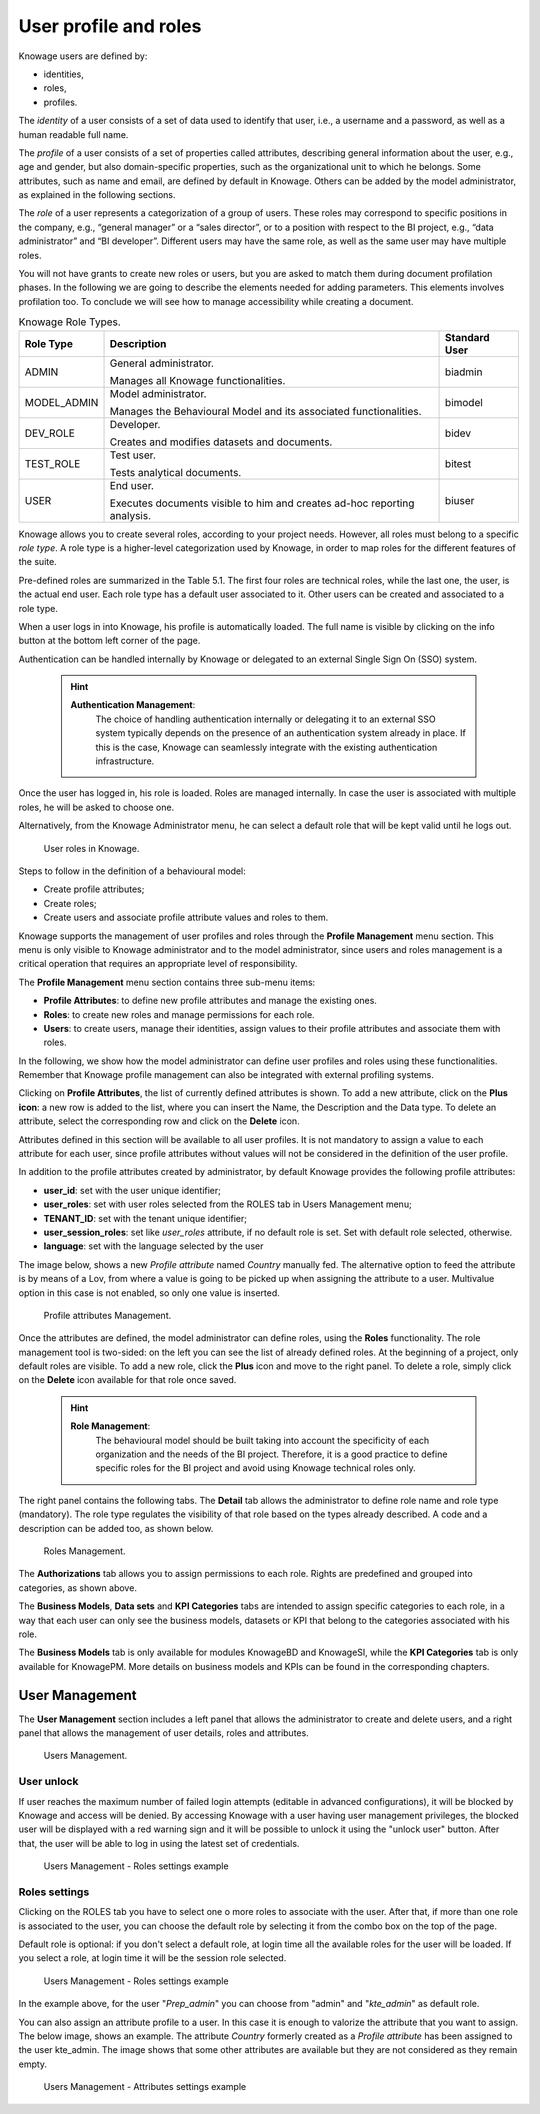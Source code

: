 User profile and roles
############

Knowage users are defined by:

- identities,
- roles,
- profiles.

The *identity* of a user consists of a set of data used to identify that user, i.e., a username and a password, as well as a human readable full name.

The *profile* of a user consists of a set of properties called attributes, describing general information about the user, e.g., age and gender, but also domain-specific properties, such as the organizational unit to which he belongs. Some attributes, such as name and email, are defined by default in Knowage. Others can be added by the model administrator, as explained in the following sections.

The *role* of a user represents a categorization of a group of users. These roles may correspond to specific positions in the company, e.g., “general manager” or a “sales director”, or to a position with respect to the BI project, e.g., “data administrator” and “BI developer”. Different users may have the same role, as well as the same user may have multiple roles.

You will not have grants to create new roles or users, but you are asked to match them during document profilation phases. In the following we are going to describe the elements needed for adding parameters. This elements involves profilation too. To conclude we will see how to manage accessibility while creating a document.

.. _knowageroletype:
.. table:: Knowage Role Types.
    :widths: auto

    +-----------------------+-----------------------+-----------------------+
    |    Role Type          | Description           | Standard User         |
    +=======================+=======================+=======================+
    |    ADMIN              | General               | biadmin               |
    |                       | administrator.        |                       |
    |                       |                       |                       |
    |                       | Manages all Knowage   |                       |
    |                       | functionalities.      |                       |
    +-----------------------+-----------------------+-----------------------+
    |    MODEL_ADMIN        | Model administrator.  | bimodel               |
    |                       |                       |                       |
    |                       | Manages the           |                       |
    |                       | Behavioural Model and |                       |
    |                       | its associated        |                       |
    |                       | functionalities.      |                       |
    +-----------------------+-----------------------+-----------------------+
    |    DEV_ROLE           | Developer.            | bidev                 |
    |                       |                       |                       |
    |                       | Creates and modifies  |                       |
    |                       | datasets and          |                       |
    |                       | documents.            |                       |
    +-----------------------+-----------------------+-----------------------+
    |    TEST_ROLE          | Test user.            | bitest                |
    |                       |                       |                       |
    |                       | Tests analytical      |                       |
    |                       | documents.            |                       |
    +-----------------------+-----------------------+-----------------------+
    |    USER               | End user.             | biuser                |
    |                       |                       |                       |
    |                       | Executes documents    |                       |
    |                       | visible to him and    |                       |
    |                       | creates ad-hoc        |                       |
    |                       | reporting analysis.   |                       |
    +-----------------------+-----------------------+-----------------------+

Knowage allows you to create several roles, according to your project needs. However, all roles must belong to a specific *role type*. A role type is a higher-level categorization used by Knowage, in order to map roles for the different features of the suite.

Pre-defined roles are summarized in the Table 5.1. The first four roles are technical roles, while the last one, the user, is the actual end user. Each role type has a default user associated to it. Other users can be created and associated to a role type.

When a user logs in into Knowage, his profile is automatically loaded. The full name is visible by clicking on the info button at the bottom left corner of the page.

Authentication can be handled internally by Knowage or delegated to an external Single Sign On (SSO) system.

   .. hint::
      **Authentication Management**:
         The choice of handling authentication internally or delegating it to an external SSO system typically depends on the presence of an authentication system already in place. If this is the case, Knowage can seamlessly integrate with the existing authentication infrastructure.

Once the user has logged in, his role is loaded. Roles are managed internally. In case the user is associated with multiple roles, he will be asked to choose one.

Alternatively, from the Knowage Administrator menu, he can select a default role that will be kept valid until he logs out.

.. figure:: media/image28_tris.png

   User roles in Knowage.

Steps to follow in the definition of a behavioural model:

-  Create profile attributes;
-  Create roles;
-  Create users and associate profile attribute values and roles to them.

Knowage supports the management of user profiles and roles through the **Profile Management** menu section. This menu is only visible to Knowage administrator and to the model administrator, since users and roles management is a critical operation that requires an appropriate level of responsibility.

The **Profile Management** menu section contains three sub-menu items:

-  **Profile Attributes**: to define new profile attributes and manage the existing ones.

-  **Roles**: to create new roles and manage permissions for each role.

-  **Users**: to create users, manage their identities, assign values to their profile attributes and associate them with roles.

In the following, we show how the model administrator can define user profiles and roles using these functionalities. Remember that Knowage profile management can also be integrated with external profiling systems.

Clicking on **Profile Attributes**, the list of currently defined attributes is shown. To add a new attribute, click on the **Plus icon**: a new row is added to the list, where you can insert the Name, the Description and the Data type. To delete an attribute, select the corresponding row and click on the **Delete** icon.

Attributes defined in this section will be available to all user profiles. It is not mandatory to assign a value to each attribute for each user, since profile attributes without values will not be considered in the definition of the user profile.

In addition to the profile attributes created by administrator, by default Knowage provides the following profile attributes:

-   **user_id**: set with the user unique identifier;

-   **user_roles**: set with user roles selected from the ROLES tab in Users Management menu;

-   **TENANT_ID**: set with the tenant unique identifier;

-   **user_session_roles**: set like *user_roles* attribute, if no default role is set. Set with default role selected, otherwise.

-   **language**: set with the language selected by the user

The image below, shows a new *Profile attribute* named *Country* manually fed. The alternative option to feed the attribute is by means of a Lov, from where a value is going to be picked up when assigning the attribute to a user. Multivalue option in this case is not enabled, so only one value is inserted.


.. figure:: media/image29_bis.png

   Profile attributes Management.

Once the attributes are defined, the model administrator can define roles, using the **Roles** functionality. The role management tool is two-sided: on the left you can see the list of already defined roles. At the beginning of a project, only default roles are visible. To add a new role, click the **Plus** icon and move to the right panel. To delete a role, simply click on the **Delete** icon available for that role once saved.

   .. hint::
      **Role Management**:
         The behavioural model should be built taking into account the specificity of each organization and the needs of the BI project.    Therefore, it is a good practice to define specific roles for the BI project and avoid using Knowage technical roles only.

The right panel contains the following tabs. 
The **Detail** tab allows the administrator to define role name and role type (mandatory). The role type regulates the visibility of that role based on the types already described. A code and a description can be added too, as shown below.

.. figure:: media/image3031_bis.png

   Roles Management.

The **Authorizations** tab allows you to assign permissions to each role. Rights are predefined and grouped into categories, as shown above.

The **Business Models**, **Data sets** and **KPI Categories** tabs are intended to assign specific categories to each role, in a way that each user can only see the business models, datasets or KPI that belong to the categories associated with his role.

The **Business Models** tab is only available for modules KnowageBD and KnowageSI, while the **KPI Categories** tab is only available for KnowagePM. More details on business models and KPIs can be found in the corresponding chapters.




------------------
User Management
------------------


The **User Management** section includes a left panel that allows the administrator to create and delete users, and a right panel that allows the management of user details, roles and attributes.

.. figure:: media/image32_8.1.png

   Users Management.


User unlock
^^^^^^^^^^^

If user reaches the maximum number of failed login attempts (editable in advanced configurations), it will be blocked by Knowage and access will be denied. By accessing Knowage with a user having user management privileges, the blocked user will be displayed with a red warning sign and it will be possible to unlock it using the "unlock user" button. After that, the user will be able to log in using the latest set of credentials.

.. figure:: media/image115.png

    Users Management - Roles settings example


Roles settings
^^^^^^^^^^^^^^^^^^

Clicking on the ROLES tab you have to select one o more roles to associate with the user.
After that, if more than one role is associated to the user, you can choose the default role by selecting it from the combo box on the top of the page.


Default role is optional: if you don't select a default role, at login time all the available roles for the user will be loaded. If you select a role, at login time
it will be the session role selected.

.. figure:: media/image100_bis.png

    Users Management - Roles settings example

In the example above, for the user "*Prep_admin*" you can choose from "admin" and "*kte_admin*" as default role.

You can also assign an attribute profile to a user. In this case it is enough to valorize the attribute that you want to assign.
The below image, shows an example. The attribute *Country* formerly created as a *Profile attribute* has been assigned to the user kte_admin.
The image shows that some other attributes are available but they are not considered as they remain empty.

.. figure:: media/attributes_8.1.png

    Users Management - Attributes settings example
